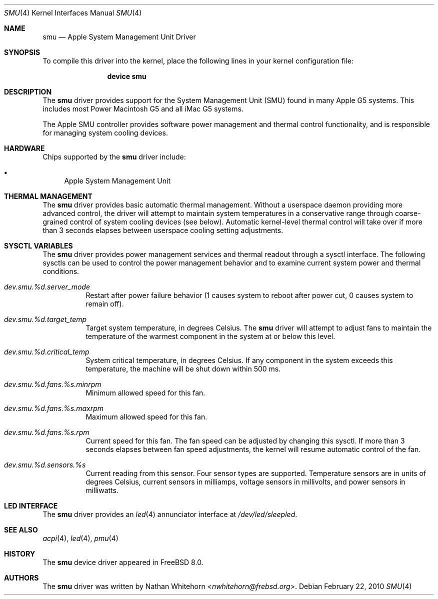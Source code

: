 .\"-
.\" Copyright (c) 2010 Nathan Whitehorn <nwhitehorn@frebsd.org>
.\" All rights reserved.
.\"
.\" Redistribution and use in source and binary forms, with or without
.\" modification, are permitted provided that the following conditions
.\" are met:
.\" 1. Redistributions of source code must retain the above copyright
.\"    notice, this list of conditions and the following disclaimer.
.\" 2. Redistributions in binary form must reproduce the above copyright
.\"    notice, this list of conditions and the following disclaimer in the
.\"    documentation and/or other materials provided with the distribution.
.\"
.\" THIS SOFTWARE IS PROVIDED BY THE AUTHOR ``AS IS'' AND ANY EXPRESS OR
.\" IMPLIED WARRANTIES, INCLUDING, BUT NOT LIMITED TO, THE IMPLIED
.\" WARRANTIES OF MERCHANTABILITY AND FITNESS FOR A PARTICULAR PURPOSE ARE
.\" DISCLAIMED.  IN NO EVENT SHALL THE AUTHOR BE LIABLE FOR ANY DIRECT,
.\" INDIRECT, INCIDENTAL, SPECIAL, EXEMPLARY, OR CONSEQUENTIAL DAMAGES
.\" (INCLUDING, BUT NOT LIMITED TO, PROCUREMENT OF SUBSTITUTE GOODS OR
.\" SERVICES; LOSS OF USE, DATA, OR PROFITS; OR BUSINESS INTERRUPTION)
.\" HOWEVER CAUSED AND ON ANY THEORY OF LIABILITY, WHETHER IN CONTRACT,
.\" STRICT LIABILITY, OR TORT (INCLUDING NEGLIGENCE OR OTHERWISE) ARISING IN
.\" ANY WAY OUT OF THE USE OF THIS SOFTWARE, EVEN IF ADVISED OF THE
.\" POSSIBILITY OF SUCH DAMAGE.
.\"
.\" $NQC$
.\"
.Dd February 22, 2010
.Dt SMU 4
.Os
.Sh NAME
.Nm smu
.Nd Apple System Management Unit Driver
.Sh SYNOPSIS
To compile this driver into the kernel,
place the following lines in your
kernel configuration file:
.Bd -ragged -offset indent
.Cd "device smu"
.Ed
.Sh DESCRIPTION
The
.Nm
driver provides support for the System Management Unit (SMU) found in many
Apple G5 systems.
This includes most Power Macintosh G5 and all iMac G5 systems.
.Pp
The Apple SMU controller provides software power management and thermal
control functionality, and is responsible for managing system cooling
devices.
.Sh HARDWARE
Chips supported by the
.Nm
driver include:
.Pp
.Bl -bullet -compact
.It
Apple System Management Unit
.El
.Sh THERMAL MANAGEMENT
The
.Nm
driver provides basic automatic thermal management.
Without a userspace daemon providing more advanced control, the driver will
attempt to maintain system temperatures in a conservative range through
coarse-grained control of system cooling devices (see below).
Automatic kernel-level thermal control will take over if more than 3
seconds elapses between userspace cooling setting adjustments.
.Sh SYSCTL VARIABLES
The
.Nm
driver provides power management services and thermal readout through a
sysctl interface.
The following sysctls can be used to control the power management behavior
and to examine current system power and thermal conditions.
.Bl -tag -width indent
.It Va dev.smu.%d.server_mode
Restart after power failure behavior (1 causes system to reboot after power
cut, 0 causes system to remain off).
.It Va dev.smu.%d.target_temp
Target system temperature, in degrees Celsius.
The
.Nm
driver will attempt to adjust fans to maintain the temperature of the
warmest component in the system at or below this level.
.It Va dev.smu.%d.critical_temp
System critical temperature, in degrees Celsius.
If any component in the system exceeds this temperature, the machine
will be shut down within 500 ms.
.It Va dev.smu.%d.fans.%s.minrpm
Minimum allowed speed for this fan.
.It Va dev.smu.%d.fans.%s.maxrpm
Maximum allowed speed for this fan.
.It Va dev.smu.%d.fans.%s.rpm
Current speed for this fan.
The fan speed can be adjusted by changing this sysctl.
If more than 3 seconds elapses between fan speed adjustments, the kernel will
resume automatic control of the fan.
.It Va dev.smu.%d.sensors.%s
Current reading from this sensor.
Four sensor types are supported.
Temperature sensors are in units of degrees Celsius, current sensors in
milliamps, voltage sensors in millivolts, and power sensors in milliwatts.
.El
.Sh LED INTERFACE
The
.Nm
driver provides an
.Xr led 4
annunciator interface at
.Pa /dev/led/sleepled .
.Sh SEE ALSO
.Xr acpi 4 ,
.Xr led 4 ,
.Xr pmu 4
.Sh HISTORY
The
.Nm
device driver appeared in
.Fx 8.0 .
.Sh AUTHORS
.An -nosplit
The
.Nm
driver was written by
.An Nathan Whitehorn Aq Mt nwhitehorn@frebsd.org .
